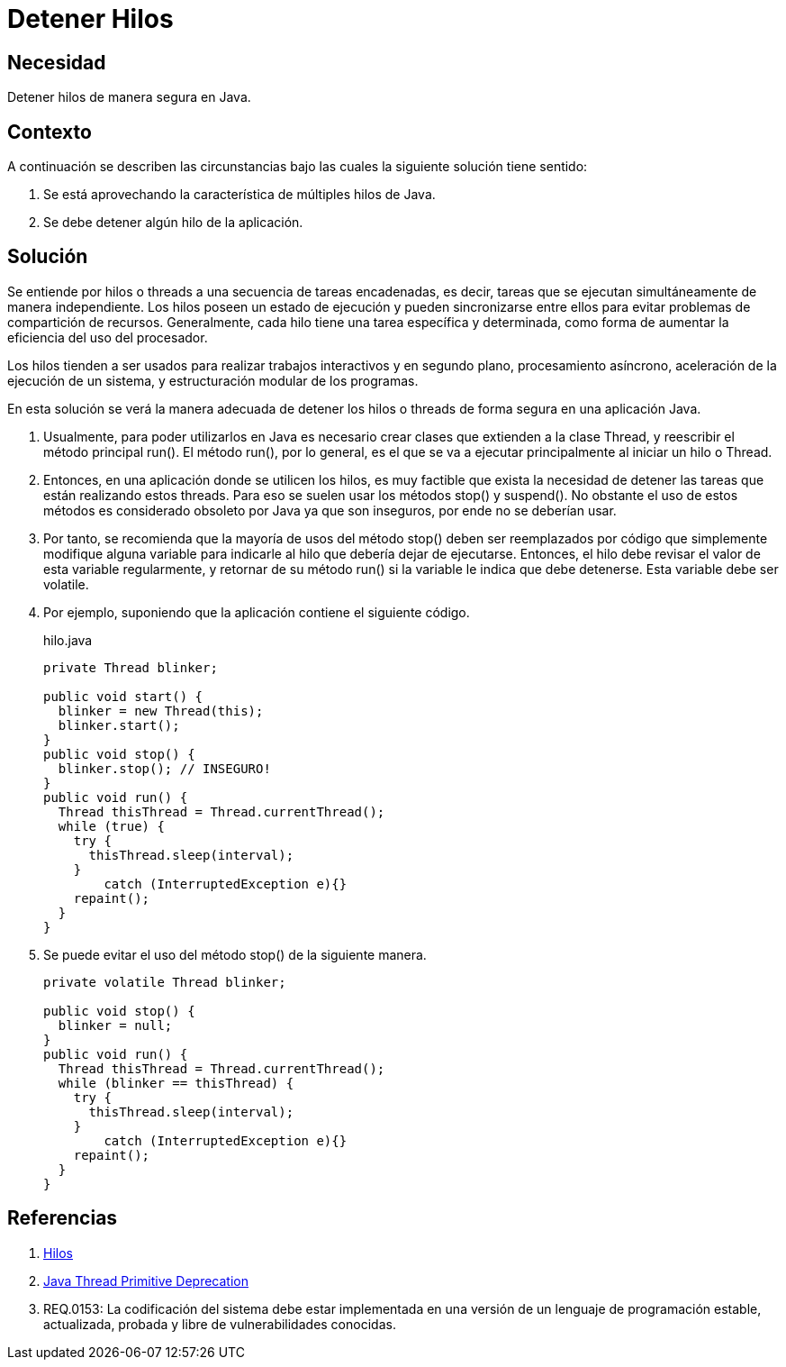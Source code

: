 :slug: defends/java/detener-hilos/
:category: java
:description: Nuestros ethical hackers explican que son los hilos o threads en una aplicación, además explican, mediante un ejemplo, cual es la manera adecuada de detener su ejecución en una aplicación realizada en Java ya que los métodos stop y suspend se consideran inseguros.
:keywords: Java, Hilos, Threads, Seguridad, Métodos, Calidad.
:defends: yes

= Detener Hilos

== Necesidad

Detener hilos de manera segura en +Java+.

== Contexto

A continuación se describen las circunstancias 
bajo las cuales la siguiente solución tiene sentido:

. Se está aprovechando la característica de múltiples hilos de +Java+.
. Se debe detener algún hilo de la aplicación.

== Solución

Se entiende por hilos o +threads+ a una secuencia de tareas encadenadas, 
es decir, tareas que se ejecutan simultáneamente de manera independiente. 
Los hilos poseen un estado de ejecución 
y pueden sincronizarse entre ellos 
para evitar problemas de compartición de recursos. 
Generalmente, cada hilo tiene una tarea específica y determinada, 
como forma de aumentar la eficiencia del uso del procesador.

Los hilos tienden a ser usados para realizar trabajos interactivos 
y en segundo plano, procesamiento asíncrono,
aceleración de la ejecución de un sistema, 
y estructuración modular de los programas.

En esta solución se verá la manera adecuada 
de detener los hilos o +threads+ 
de forma segura en una aplicación +Java+.

. Usualmente, para poder utilizarlos en +Java+ 
es necesario crear clases que extienden a la clase +Thread+, 
y reescribir el método principal +run()+. 
El método +run()+, por lo general, 
es el que se va a ejecutar principalmente 
al iniciar un hilo o +Thread+.

. Entonces, en una aplicación donde se utilicen los hilos, 
es muy factible que exista la necesidad de detener 
las tareas que están realizando estos +threads+. 
Para eso se suelen usar los métodos +stop()+ y +suspend()+. 
No obstante el uso de estos métodos es considerado obsoleto por +Java+ 
ya que son inseguros, por ende no se deberían usar.

. Por tanto, se recomienda que la mayoría de usos del método +stop()+ 
deben ser reemplazados por código 
que simplemente modifique alguna variable 
para indicarle al hilo que debería dejar de ejecutarse. 
Entonces, el hilo debe revisar el valor de esta variable regularmente, 
y retornar de su método +run()+ 
si la variable le indica que debe detenerse. 
Esta variable debe ser +volatile+.

. Por ejemplo, suponiendo que la aplicación contiene el siguiente código.
+
.hilo.java
[source, java, linenums]
----
private Thread blinker;

public void start() {
  blinker = new Thread(this);
  blinker.start();
}
public void stop() {
  blinker.stop(); // INSEGURO!
}
public void run() {
  Thread thisThread = Thread.currentThread();
  while (true) {
    try {
      thisThread.sleep(interval);
    }
	catch (InterruptedException e){}
    repaint();
  }
}
----

. Se puede evitar el uso del método +stop()+ de la siguiente manera.
+
[source, java, linenums]
----
private volatile Thread blinker;

public void stop() {
  blinker = null;
}
public void run() {
  Thread thisThread = Thread.currentThread();
  while (blinker == thisThread) {
    try {
      thisThread.sleep(interval);
    }
	catch (InterruptedException e){}
    repaint();
  }
}
----

== Referencias

. [[r1]] link:https://es.wikipedia.org/wiki/Hilo_(inform%C3%A1tica)[Hilos]
. [[r2]] link:https://docs.oracle.com/javase/8/docs/technotes/guides/concurrency/threadPrimitiveDeprecation.html[Java Thread Primitive Deprecation]
. [[r3]] REQ.0153: La codificación del sistema 
debe estar implementada en una versión 
de un lenguaje de programación estable, 
actualizada, probada y libre de vulnerabilidades conocidas.